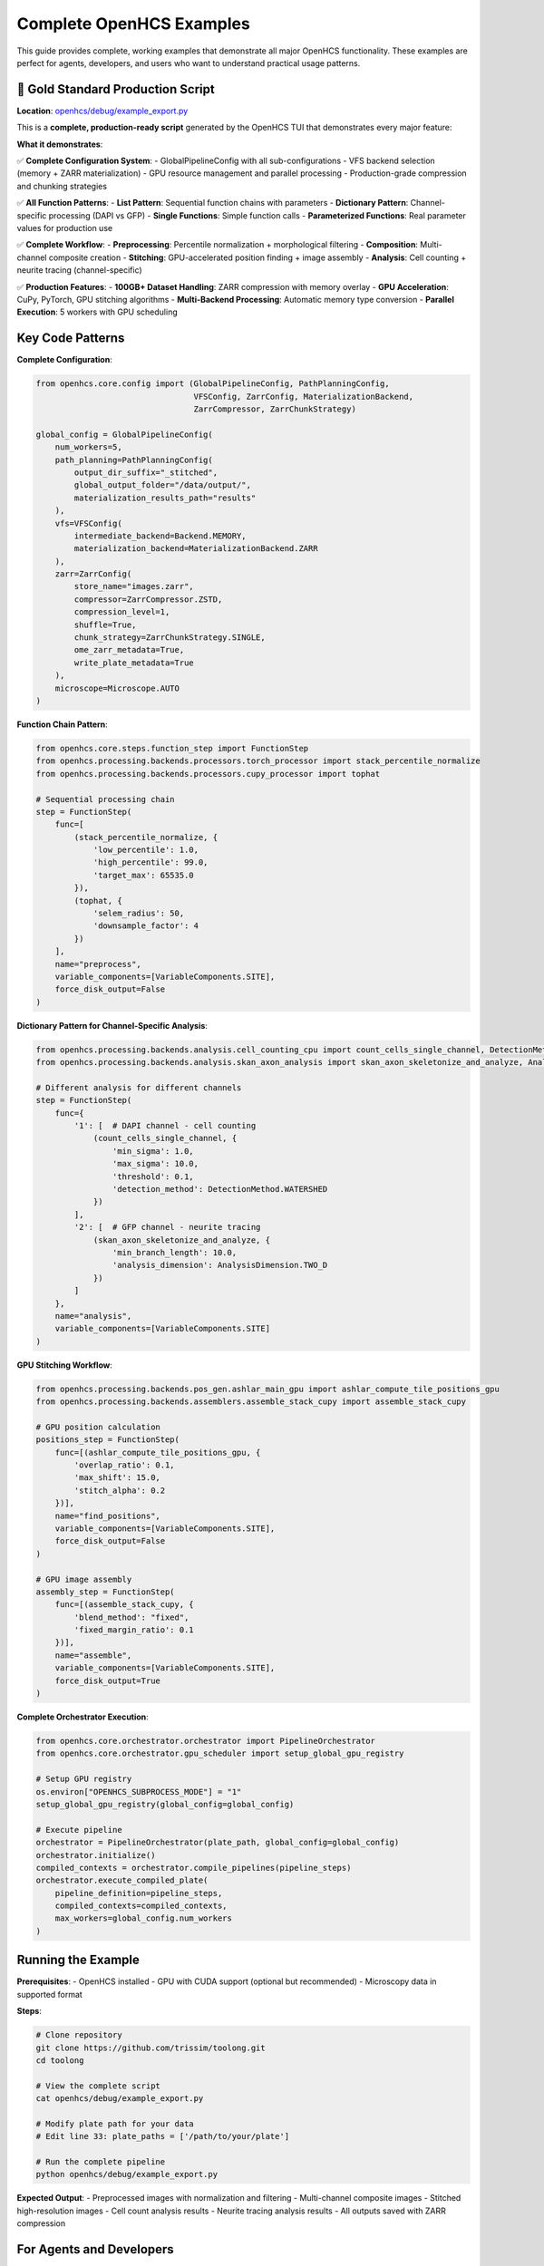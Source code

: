 Complete OpenHCS Examples
=========================

This guide provides complete, working examples that demonstrate all major OpenHCS functionality. These examples are perfect for agents, developers, and users who want to understand practical usage patterns.

🚀 **Gold Standard Production Script**
--------------------------------------

**Location**: `openhcs/debug/example_export.py <https://github.com/trissim/toolong/blob/openhcs/openhcs/debug/example_export.py>`_

This is a **complete, production-ready script** generated by the OpenHCS TUI that demonstrates every major feature:

**What it demonstrates**:

✅ **Complete Configuration System**:
- GlobalPipelineConfig with all sub-configurations
- VFS backend selection (memory + ZARR materialization)
- GPU resource management and parallel processing
- Production-grade compression and chunking strategies

✅ **All Function Patterns**:
- **List Pattern**: Sequential function chains with parameters
- **Dictionary Pattern**: Channel-specific processing (DAPI vs GFP)
- **Single Functions**: Simple function calls
- **Parameterized Functions**: Real parameter values for production use

✅ **Complete Workflow**:
- **Preprocessing**: Percentile normalization + morphological filtering
- **Composition**: Multi-channel composite creation
- **Stitching**: GPU-accelerated position finding + image assembly
- **Analysis**: Cell counting + neurite tracing (channel-specific)

✅ **Production Features**:
- **100GB+ Dataset Handling**: ZARR compression with memory overlay
- **GPU Acceleration**: CuPy, PyTorch, GPU stitching algorithms
- **Multi-Backend Processing**: Automatic memory type conversion
- **Parallel Execution**: 5 workers with GPU scheduling

Key Code Patterns
------------------

**Complete Configuration**:

.. code-block:: python

    from openhcs.core.config import (GlobalPipelineConfig, PathPlanningConfig, 
                                     VFSConfig, ZarrConfig, MaterializationBackend, 
                                     ZarrCompressor, ZarrChunkStrategy)
    
    global_config = GlobalPipelineConfig(
        num_workers=5,
        path_planning=PathPlanningConfig(
            output_dir_suffix="_stitched",
            global_output_folder="/data/output/",
            materialization_results_path="results"
        ),
        vfs=VFSConfig(
            intermediate_backend=Backend.MEMORY,
            materialization_backend=MaterializationBackend.ZARR
        ),
        zarr=ZarrConfig(
            store_name="images.zarr",
            compressor=ZarrCompressor.ZSTD,
            compression_level=1,
            shuffle=True,
            chunk_strategy=ZarrChunkStrategy.SINGLE,
            ome_zarr_metadata=True,
            write_plate_metadata=True
        ),
        microscope=Microscope.AUTO
    )

**Function Chain Pattern**:

.. code-block:: python

    from openhcs.core.steps.function_step import FunctionStep
    from openhcs.processing.backends.processors.torch_processor import stack_percentile_normalize
    from openhcs.processing.backends.processors.cupy_processor import tophat
    
    # Sequential processing chain
    step = FunctionStep(
        func=[
            (stack_percentile_normalize, {
                'low_percentile': 1.0,
                'high_percentile': 99.0,
                'target_max': 65535.0
            }),
            (tophat, {
                'selem_radius': 50,
                'downsample_factor': 4
            })
        ],
        name="preprocess",
        variable_components=[VariableComponents.SITE],
        force_disk_output=False
    )

**Dictionary Pattern for Channel-Specific Analysis**:

.. code-block:: python

    from openhcs.processing.backends.analysis.cell_counting_cpu import count_cells_single_channel, DetectionMethod
    from openhcs.processing.backends.analysis.skan_axon_analysis import skan_axon_skeletonize_and_analyze, AnalysisDimension
    
    # Different analysis for different channels
    step = FunctionStep(
        func={
            '1': [  # DAPI channel - cell counting
                (count_cells_single_channel, {
                    'min_sigma': 1.0,
                    'max_sigma': 10.0,
                    'threshold': 0.1,
                    'detection_method': DetectionMethod.WATERSHED
                })
            ],
            '2': [  # GFP channel - neurite tracing
                (skan_axon_skeletonize_and_analyze, {
                    'min_branch_length': 10.0,
                    'analysis_dimension': AnalysisDimension.TWO_D
                })
            ]
        },
        name="analysis",
        variable_components=[VariableComponents.SITE]
    )

**GPU Stitching Workflow**:

.. code-block:: python

    from openhcs.processing.backends.pos_gen.ashlar_main_gpu import ashlar_compute_tile_positions_gpu
    from openhcs.processing.backends.assemblers.assemble_stack_cupy import assemble_stack_cupy
    
    # GPU position calculation
    positions_step = FunctionStep(
        func=[(ashlar_compute_tile_positions_gpu, {
            'overlap_ratio': 0.1,
            'max_shift': 15.0,
            'stitch_alpha': 0.2
        })],
        name="find_positions",
        variable_components=[VariableComponents.SITE],
        force_disk_output=False
    )
    
    # GPU image assembly
    assembly_step = FunctionStep(
        func=[(assemble_stack_cupy, {
            'blend_method': "fixed",
            'fixed_margin_ratio': 0.1
        })],
        name="assemble",
        variable_components=[VariableComponents.SITE],
        force_disk_output=True
    )

**Complete Orchestrator Execution**:

.. code-block:: python

    from openhcs.core.orchestrator.orchestrator import PipelineOrchestrator
    from openhcs.core.orchestrator.gpu_scheduler import setup_global_gpu_registry
    
    # Setup GPU registry
    os.environ["OPENHCS_SUBPROCESS_MODE"] = "1"
    setup_global_gpu_registry(global_config=global_config)
    
    # Execute pipeline
    orchestrator = PipelineOrchestrator(plate_path, global_config=global_config)
    orchestrator.initialize()
    compiled_contexts = orchestrator.compile_pipelines(pipeline_steps)
    orchestrator.execute_compiled_plate(
        pipeline_definition=pipeline_steps,
        compiled_contexts=compiled_contexts,
        max_workers=global_config.num_workers
    )

Running the Example
-------------------

**Prerequisites**:
- OpenHCS installed
- GPU with CUDA support (optional but recommended)
- Microscopy data in supported format

**Steps**:

.. code-block:: bash

    # Clone repository
    git clone https://github.com/trissim/toolong.git
    cd toolong
    
    # View the complete script
    cat openhcs/debug/example_export.py
    
    # Modify plate path for your data
    # Edit line 33: plate_paths = ['/path/to/your/plate']
    
    # Run the complete pipeline
    python openhcs/debug/example_export.py

**Expected Output**:
- Preprocessed images with normalization and filtering
- Multi-channel composite images
- Stitched high-resolution images
- Cell count analysis results
- Neurite tracing analysis results
- All outputs saved with ZARR compression

For Agents and Developers
-------------------------

**This example script is the perfect reference for**:

🤖 **AI Agents**: Complete, working patterns for all OpenHCS functionality
🔧 **Developers**: Real parameter values and production configurations
🐛 **Debugging**: Working baseline to compare against
📚 **Learning**: Practical examples of every major feature
🚀 **Production**: Battle-tested configuration and workflow patterns

**The script demonstrates**:
- Exact import paths that work
- Real parameter values for production use
- Complete configuration for 100GB+ datasets
- GPU acceleration patterns
- Error handling and signal management
- Production-grade logging and monitoring

See Also
--------

- :doc:`../getting_started/getting_started` - Getting started with the example
- :doc:`../api/orchestrator` - PipelineOrchestrator API reference
- :doc:`../api/function_step` - FunctionStep API reference
- :doc:`../api/config` - Configuration system reference
- :doc:`../concepts/function_handling` - Function pattern concepts
